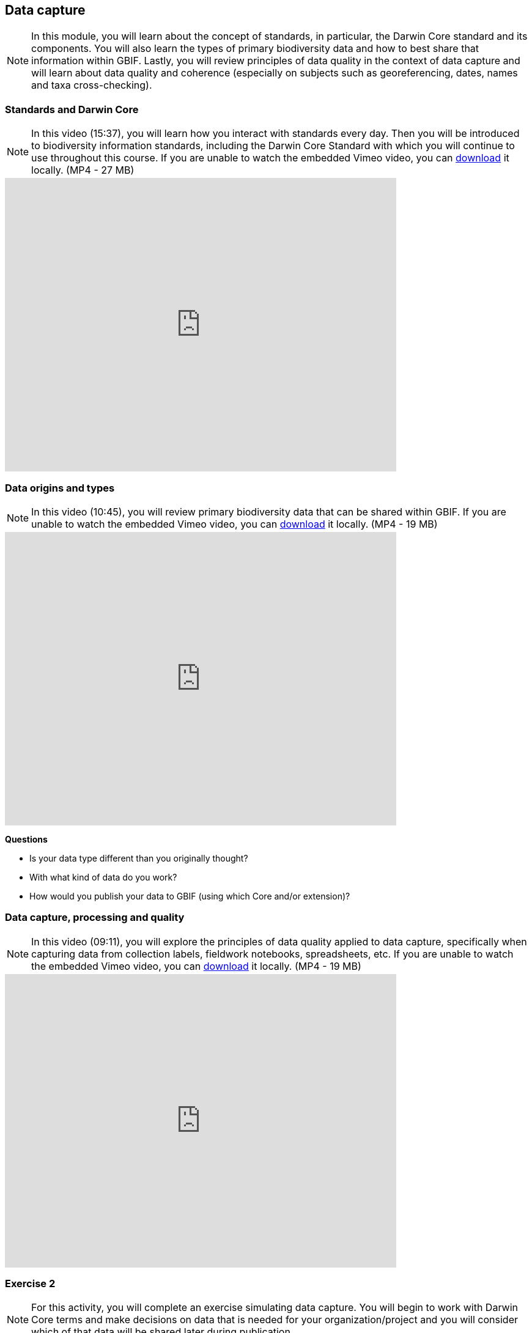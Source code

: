 [multipage-level=2]
== Data capture
[NOTE.objectives]
In this module, you will learn about the concept of standards, in particular, the Darwin Core standard and its components. 
You will also learn the types of primary biodiversity data and how to best share that information within GBIF. 
Lastly, you will review principles of data quality in the context of data capture and will learn about data quality and coherence (especially on subjects such as georeferencing, dates, names and taxa cross-checking).

=== Standards and Darwin Core
[NOTE.presentation]
In this video (15:37), you will learn how you interact with standards every day. 
Then you will be introduced to biodiversity information standards, including the Darwin Core Standard with which you will continue to use throughout this course. 
If you are unable to watch the embedded Vimeo video, you can link:../videos/Foundations_Standards_Darwin_Core.mp4[download,opts=download] it locally. (MP4 - 27 MB)

video::439983725[vimeo, height=480, width=640, align=center]

=== Data origins and types
[NOTE.presentation]
In this video (10:45), you will review primary biodiversity data that can be shared within GBIF. 
If you are unable to watch the embedded Vimeo video, you can link:../videos/data_origins_types.mp4[download,opts=download] it locally. (MP4 - 19 MB)

video::438251559[vimeo, height=480, width=640, align=center]

****
*Questions*

* Is your data type different than you originally thought?
* With what kind of data do you work?
* How would you publish your data to GBIF (using which Core and/or extension)?
****

=== Data capture, processing and quality
[NOTE.presentation]
In this video (09:11), you will explore the principles of data quality applied to data capture, specifically when capturing data from collection labels, fieldwork notebooks, spreadsheets, etc.
If you are unable to watch the embedded Vimeo video, you can link:../videos/Data_capture_processing_quality.mp4[download,opts=download] it locally. (MP4 - 19 MB)

video::438251371[vimeo, height=480, width=640, align=center]

=== Exercise 2
[NOTE.activity]
For this activity, you will complete an exercise simulating data capture.
You will begin to work with Darwin Core terms and make decisions on data that is needed for your organization/project and you will consider which of that data will be shared later during publication.

Read <<scenario,USE CASE I>> (if you haven't already).

Imagine that you are the person assigned to transcribe the data found on the herbarium sheets.

. Download link:../exercise-data/UC1-2-base-material.zip[UC1-2-base-material.zip,opts=download]. (34.4 MB).
There are 10 images. Two images per specimen for a total of five specimens. 
The herbarium sheets are in Spanish (data may come to you in various means and in other languages than your own), but you should be able to recognize the data contained in the fields on the labels. 
Remember to use both images per record to compile the information.
. Download the spreadsheet template: link:../exercise-data/UC1-2-occurrence-template.xlsx[UC1-2-occurrence-template.xlsx,opts=download] (57.3 KB) to transcribe the information found on each of the images for the five specimens. 
. Use the exercise sheet to provide your answers.

NOTE: you may need to add fields to the spreadsheet as you may be able to capture more information from the labels that was planned for in the template.

=== Review
